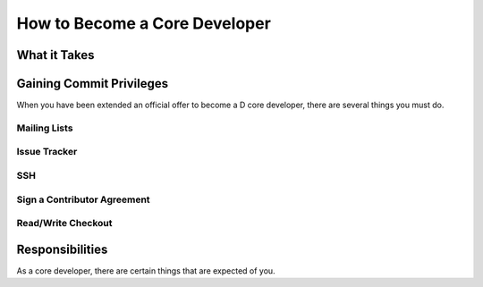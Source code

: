 .. _coredev:

How to Become a Core Developer
==============================

What it Takes
-------------

.. TODO: what does it take to become a core D developer?

Gaining Commit Privileges
-------------------------

When you have been extended an official offer to become a D core developer,
there are several things you must do.

Mailing Lists
'''''''''''''

.. TODO: is there a special mailing list for core-devs?


Issue Tracker
'''''''''''''

.. TODO: does one gain special privileges and such ?


SSH
'''

.. TODO: does anything change as far as RSA keys?


.. _contributor_agreement:

Sign a Contributor Agreement
''''''''''''''''''''''''''''

.. TODO: do devs need to submit a contributor form for D?


Read/Write Checkout
'''''''''''''''''''

.. TODO: give information about the read/write ability on Github, if any.


Responsibilities
----------------

As a core developer, there are certain things that are expected of you.

.. TODO: list them

